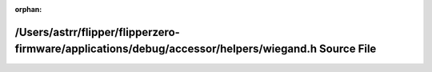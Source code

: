 .. meta::e849e86ffddfe82c329ccef3fcd7e852a3189deaa3880bbe926508dbbd7789407458c6efde53473703b06c329fc965c6a3f8b4c15ccf9fd0a123914ceae8c224

:orphan:

.. title:: Flipper Zero Firmware: /Users/astrr/flipper/flipperzero-firmware/applications/debug/accessor/helpers/wiegand.h Source File

/Users/astrr/flipper/flipperzero-firmware/applications/debug/accessor/helpers/wiegand.h Source File
===================================================================================================

.. container:: doxygen-content

   
   .. raw:: html
     :file: wiegand_8h_source.html
